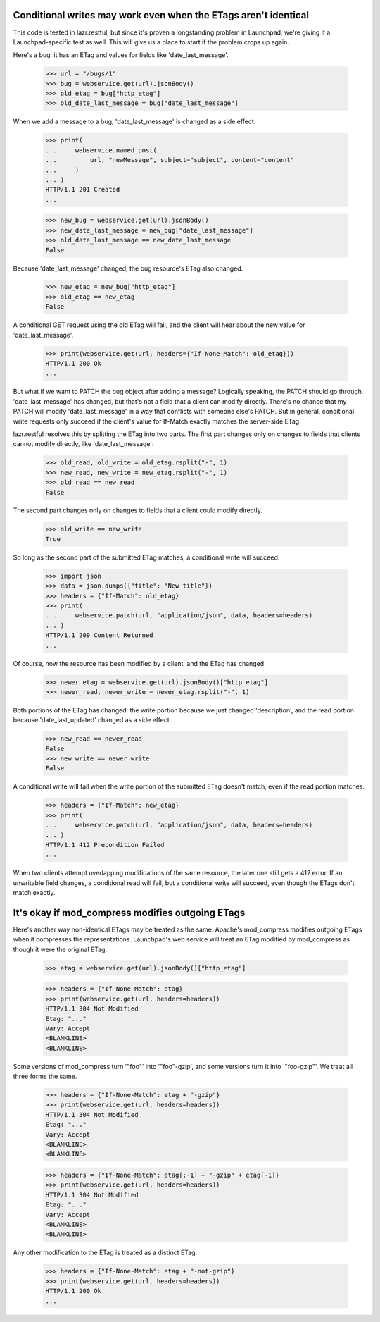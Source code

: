 Conditional writes may work even when the ETags aren't identical
================================================================

This code is tested in lazr.restful, but since it's proven a
longstanding problem in Launchpad, we're giving it a
Launchpad-specific test as well. This will give us a place to start if
the problem crops up again.

Here's a bug: it has an ETag and values for fields like
'date_last_message'.

    >>> url = "/bugs/1"
    >>> bug = webservice.get(url).jsonBody()
    >>> old_etag = bug["http_etag"]
    >>> old_date_last_message = bug["date_last_message"]

When we add a message to a bug, 'date_last_message' is changed as a
side effect.

    >>> print(
    ...     webservice.named_post(
    ...         url, "newMessage", subject="subject", content="content"
    ...     )
    ... )
    HTTP/1.1 201 Created
    ...

    >>> new_bug = webservice.get(url).jsonBody()
    >>> new_date_last_message = new_bug["date_last_message"]
    >>> old_date_last_message == new_date_last_message
    False

Because 'date_last_message' changed, the bug resource's ETag also
changed:

    >>> new_etag = new_bug["http_etag"]
    >>> old_etag == new_etag
    False

A conditional GET request using the old ETag will fail, and the client
will hear about the new value for 'date_last_message'.

    >>> print(webservice.get(url, headers={"If-None-Match": old_etag}))
    HTTP/1.1 200 Ok
    ...

But what if we want to PATCH the bug object after adding a message?
Logically speaking, the PATCH should go through. 'date_last_message' has
changed, but that's not a field that a client can modify
directly. There's no chance that my PATCH will modify
'date_last_message' in a way that conflicts with someone else's
PATCH. But in general, conditional write requests only succeed if the
client's value for If-Match exactly matches the server-side ETag.

lazr.restful resolves this by splitting the ETag into two parts. The
first part changes only on changes to fields that clients cannot
modify directly, like 'date_last_message':

    >>> old_read, old_write = old_etag.rsplit("-", 1)
    >>> new_read, new_write = new_etag.rsplit("-", 1)
    >>> old_read == new_read
    False

The second part changes only on changes to fields that a client could
modify directly.

    >>> old_write == new_write
    True

So long as the second part of the submitted ETag matches, a
conditional write will succeed.

    >>> import json
    >>> data = json.dumps({"title": "New title"})
    >>> headers = {"If-Match": old_etag}
    >>> print(
    ...     webservice.patch(url, "application/json", data, headers=headers)
    ... )
    HTTP/1.1 209 Content Returned
    ...

Of course, now the resource has been modified by a client, and the
ETag has changed.

    >>> newer_etag = webservice.get(url).jsonBody()["http_etag"]
    >>> newer_read, newer_write = newer_etag.rsplit("-", 1)

Both portions of the ETag has changed: the write portion because we
just changed 'description', and the read portion because
'date_last_updated' changed as a side effect.

    >>> new_read == newer_read
    False
    >>> new_write == newer_write
    False

A conditional write will fail when the write portion of the submitted
ETag doesn't match, even if the read portion matches.

    >>> headers = {"If-Match": new_etag}
    >>> print(
    ...     webservice.patch(url, "application/json", data, headers=headers)
    ... )
    HTTP/1.1 412 Precondition Failed
    ...

When two clients attempt overlapping modifications of the same
resource, the later one still gets a 412 error. If an unwritable field
changes, a conditional read will fail, but a conditional write will
succeed, even though the ETags don't match exactly.


It's okay if mod_compress modifies outgoing ETags
=================================================

Here's another way non-identical ETags may be treated as the
same. Apache's mod_compress modifies outgoing ETags when it compresses
the representations. Launchpad's web service will treat an ETag
modified by mod_compress as though it were the original ETag.

    >>> etag = webservice.get(url).jsonBody()["http_etag"]

    >>> headers = {"If-None-Match": etag}
    >>> print(webservice.get(url, headers=headers))
    HTTP/1.1 304 Not Modified
    Etag: "..."
    Vary: Accept
    <BLANKLINE>
    <BLANKLINE>

Some versions of mod_compress turn '"foo"' into '"foo"-gzip', and some
versions turn it into '"foo-gzip"'. We treat all three forms the same.

    >>> headers = {"If-None-Match": etag + "-gzip"}
    >>> print(webservice.get(url, headers=headers))
    HTTP/1.1 304 Not Modified
    Etag: "..."
    Vary: Accept
    <BLANKLINE>
    <BLANKLINE>

    >>> headers = {"If-None-Match": etag[:-1] + "-gzip" + etag[-1]}
    >>> print(webservice.get(url, headers=headers))
    HTTP/1.1 304 Not Modified
    Etag: "..."
    Vary: Accept
    <BLANKLINE>
    <BLANKLINE>

Any other modification to the ETag is treated as a distinct ETag.

    >>> headers = {"If-None-Match": etag + "-not-gzip"}
    >>> print(webservice.get(url, headers=headers))
    HTTP/1.1 200 Ok
    ...
